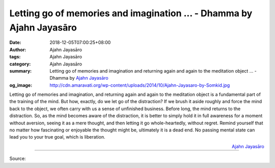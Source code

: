 Letting go of memories and imagination ... - Dhamma by Ajahn Jayasāro
#####################################################################

:date: 2018-12-05T07:00:25+08:00
:author: Ajahn Jayasāro
:tags: Ajahn Jayasāro
:category: Ajahn Jayasāro
:summary: Letting go of memories and imagination and returning again and again
          to the meditation object ... - Dhamma by `Ajahn Jayasāro`_
:og_image: http://cdn.amaravati.org/wp-content/uploads/2014/10/Ajahn-Jayasaro-by-Somkid.jpg

Letting go of memories and imagination, and returning again and again to the
meditation object is a fundamental part of the training of the mind. But how,
exactly, do we let go of the distraction? If we brush it aside roughly and force
the mind back to the object, we often carry with us a sense of unfinished
business. Before long, the mind returns to the distraction. So, as the mind
becomes aware of the distraction, it is better to simply hold it in full
awareness for a moment without aversion, seeing it as a mere thought, and then
letting it go whole-heartedly, without regret. Remind yourself that no matter
how fascinating or enjoyable the thought might be, ultimately it is a dead end.
No passing mental state can lead you to your true goal, which is liberation.

.. container:: align-right

  `Ajahn Jayasāro`_

.. image:: https://scontent.ftpe1-2.fna.fbcdn.net/v/t1.0-9/47575317_1814252235350121_4916976687578611712_n.jpg?_nc_cat=100&_nc_ht=scontent.ftpe1-2.fna&oh=5308fc0a2654474ffc07e3818425d69b&oe=5C9C82ED
   :align: center
   :alt: Letting go of memories and imagination

----

Source:

.. raw:: html

  https://www.facebook.com/jayasaro.panyaprateep.org/photos/a.318290164946343/1814252228683455/?type=3&theater

.. _Ajahn Jayasāro: http://www.amaravati.org/biographies/ajahn-jayasaro/
